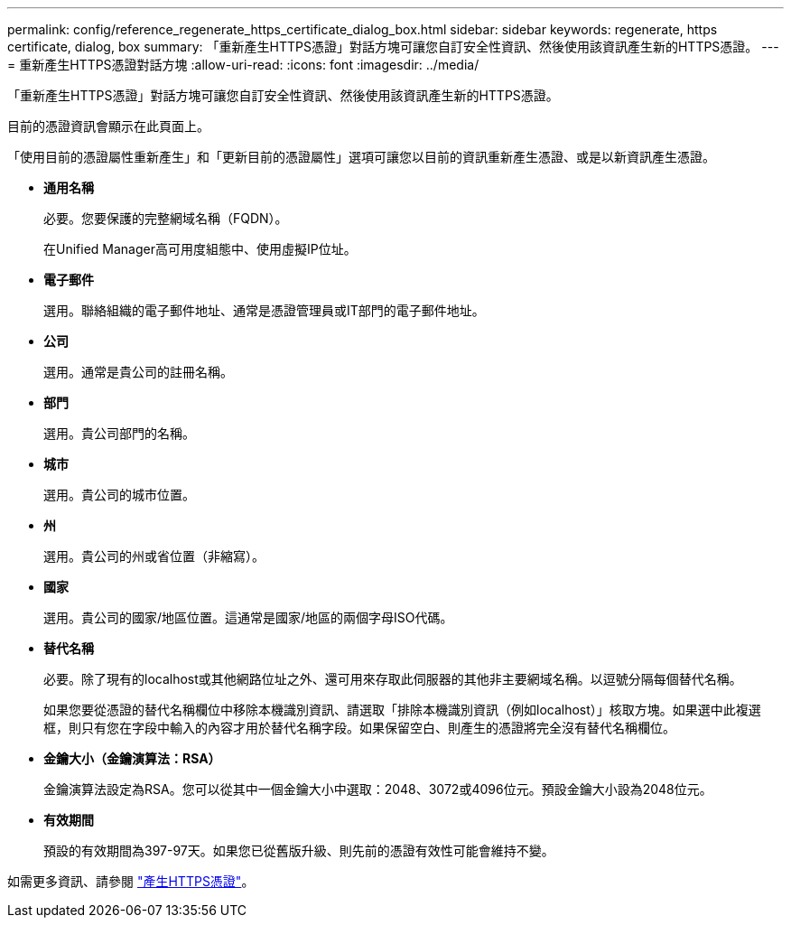 ---
permalink: config/reference_regenerate_https_certificate_dialog_box.html 
sidebar: sidebar 
keywords: regenerate, https certificate, dialog, box 
summary: 「重新產生HTTPS憑證」對話方塊可讓您自訂安全性資訊、然後使用該資訊產生新的HTTPS憑證。 
---
= 重新產生HTTPS憑證對話方塊
:allow-uri-read: 
:icons: font
:imagesdir: ../media/


[role="lead"]
「重新產生HTTPS憑證」對話方塊可讓您自訂安全性資訊、然後使用該資訊產生新的HTTPS憑證。

目前的憑證資訊會顯示在此頁面上。

「使用目前的憑證屬性重新產生」和「更新目前的憑證屬性」選項可讓您以目前的資訊重新產生憑證、或是以新資訊產生憑證。

* *通用名稱*
+
必要。您要保護的完整網域名稱（FQDN）。

+
在Unified Manager高可用度組態中、使用虛擬IP位址。

* *電子郵件*
+
選用。聯絡組織的電子郵件地址、通常是憑證管理員或IT部門的電子郵件地址。

* *公司*
+
選用。通常是貴公司的註冊名稱。

* *部門*
+
選用。貴公司部門的名稱。

* *城市*
+
選用。貴公司的城市位置。

* *州*
+
選用。貴公司的州或省位置（非縮寫）。

* *國家*
+
選用。貴公司的國家/地區位置。這通常是國家/地區的兩個字母ISO代碼。

* *替代名稱*
+
必要。除了現有的localhost或其他網路位址之外、還可用來存取此伺服器的其他非主要網域名稱。以逗號分隔每個替代名稱。

+
如果您要從憑證的替代名稱欄位中移除本機識別資訊、請選取「排除本機識別資訊（例如localhost）」核取方塊。如果選中此複選框，則只有您在字段中輸入的內容才用於替代名稱字段。如果保留空白、則產生的憑證將完全沒有替代名稱欄位。

* *金鑰大小（金鑰演算法：RSA）*
+
金鑰演算法設定為RSA。您可以從其中一個金鑰大小中選取：2048、3072或4096位元。預設金鑰大小設為2048位元。

* *有效期間*
+
預設的有效期間為397-97天。如果您已從舊版升級、則先前的憑證有效性可能會維持不變。



如需更多資訊、請參閱 link:../config/task_generate_an_https_security_certificate_ocf.html["產生HTTPS憑證"]。
